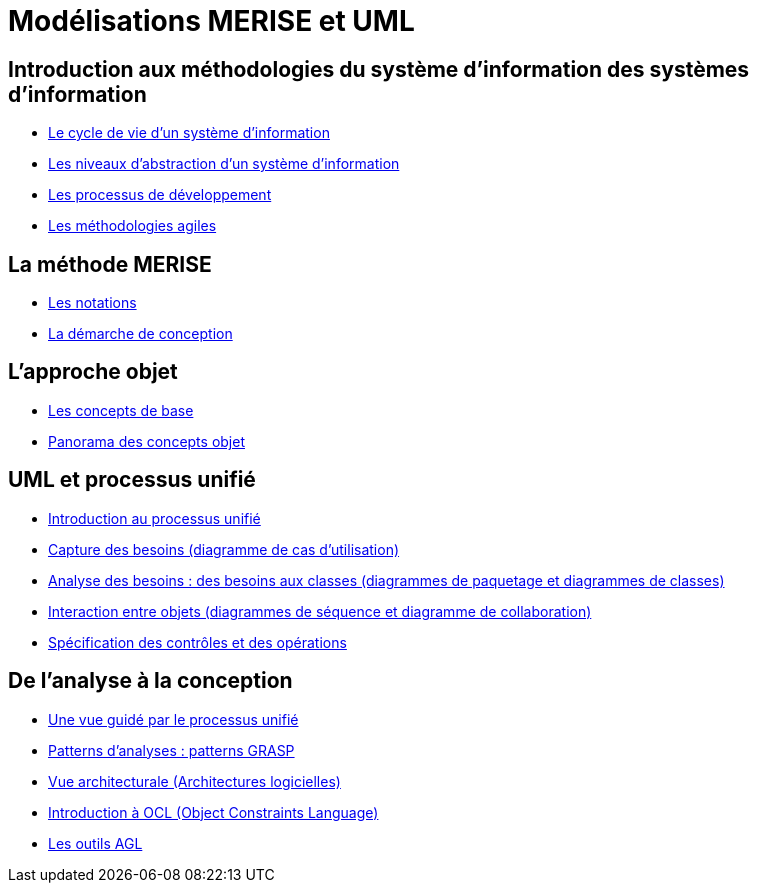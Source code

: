 = Modélisations MERISE et UML
:revealjs_theme: beige
:source-highlighter: highlight.js
:icons: font


== Introduction aux méthodologies du système d'information des systèmes d'information

* link:./module-1-cycle-de-vie.html[Le cycle de vie d'un système d'information]
* link:./module-1-abstraction.html[Les niveaux d'abstraction d'un système d'information]
* link:./module-1-dev-processus.html[Les processus de développement]
* link:./module-1-agile.html[Les méthodologies agiles] 


== La méthode MERISE

* link:./module-2-notation.html[Les notations]
* link:./module-2-merise.html[La démarche de conception]


== L'approche objet

* link:./module-3-objet.html[Les concepts de base]
* link:./module-3-panorama.html[Panorama des concepts objet] 


== UML et processus unifié

* link:./module-4-unifie.hmtl[Introduction au processus unifié]
* link:./module-4-capture-des-besoins.html[Capture des besoins (diagramme de cas d'utilisation)]
* link:./module-4-analyse-des-besoins.html[Analyse des besoins : des besoins aux classes (diagrammes de paquetage et diagrammes de classes)]
* link:./module-4-interactions.html[Interaction entre objets (diagrammes de séquence et diagramme de collaboration)]
* link:./module-4-controles.html[Spécification des contrôles et des opérations]


== De l'analyse à la conception

* link:./module-5-guide.html[Une vue guidé par le processus unifié]
* link:./module-5-patterns.html[Patterns d'analyses : patterns GRASP]
* link:./module-5-architecture.html[Vue architecturale (Architectures logicielles)]
* link:./module-5-ocl.html[Introduction à OCL (Object Constraints Language)]
* link:./module-5-agl.html[Les outils AGL]